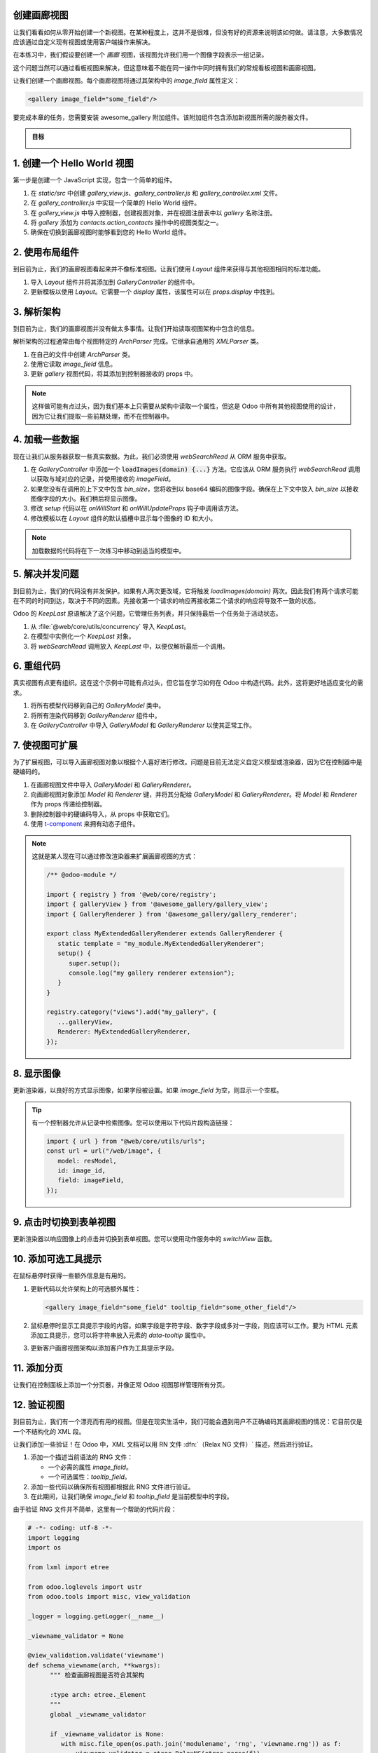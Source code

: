 创建画廊视图
===============================

让我们看看如何从零开始创建一个新视图。在某种程度上，这并不是很难，但没有好的资源来说明该如何做。请注意，大多数情况应该通过自定义现有视图或使用客户端操作来解决。

在本练习中，我们假设要创建一个 `画廊` 视图，该视图允许我们用一个图像字段表示一组记录。

这个问题当然可以通过看板视图来解决，但这意味着不能在同一操作中同时拥有我们的常规看板视图和画廊视图。

让我们创建一个画廊视图。每个画廊视图将通过其架构中的 `image_field` 属性定义：

.. code-block:: xml

   <gallery image_field="some_field"/>

要完成本章的任务，您需要安装 awesome_gallery 附加组件。该附加组件包含添加新视图所需的服务器文件。

.. admonition:: 目标

   .. image:: 02_create_gallery_view/overview.png
      :align: center

.. spoiler:: 解决方案

   本章每个练习的解决方案托管在
   `官方 Odoo 教程库
   <https://github.com/odoo/tutorials/commits/{CURRENT_MAJOR_BRANCH}-master-odoo-web-framework-solutions/awesome_gallery>`_。

1. 创建一个 Hello World 视图
==========================

第一步是创建一个 JavaScript 实现，包含一个简单的组件。

#. 在 `static/src` 中创建 `gallery_view.js`、`gallery_controller.js` 和 `gallery_controller.xml` 文件。
#. 在 `gallery_controller.js` 中实现一个简单的 Hello World 组件。
#. 在 `gallery_view.js` 中导入控制器，创建视图对象，并在视图注册表中以 `gallery` 名称注册。

   .. example::
      这是如何定义视图对象的示例：

      .. code-block:: js

         import { registry } from "@web/core/registry";
         import { MyController } from "./my_controller";

         export const myView = {
               type: "my_view",
               display_name: "MyView",
               icon: "oi oi-view-list",
               multiRecord: true,
               Controller: MyController,
         };

         registry.category("views").add("my_controller", myView);

#. 将 `gallery` 添加为 `contacts.action_contacts` 操作中的视图类型之一。
#. 确保在切换到画廊视图时能够看到您的 Hello World 组件。

.. image:: 02_create_gallery_view/view_button.png
   :align: center

.. image:: 02_create_gallery_view/new_view.png
   :align: center

2. 使用布局组件
===========================

到目前为止，我们的画廊视图看起来并不像标准视图。让我们使用 `Layout` 组件来获得与其他视图相同的标准功能。

#. 导入 `Layout` 组件并将其添加到 `GalleryController` 的组件中。
#. 更新模板以使用 `Layout`。它需要一个 `display` 属性，该属性可以在 `props.display` 中找到。

.. image:: 02_create_gallery_view/layout.png
   :align: center

3. 解析架构
=================

到目前为止，我们的画廊视图并没有做太多事情。让我们开始读取视图架构中包含的信息。

解析架构的过程通常由每个视图特定的 `ArchParser` 完成。它继承自通用的 `XMLParser` 类。

.. example::

   下面是 `ArchParser` 可能的样子：

   .. code-block:: js

      export class MyCustomArchParser {
          parse(xmlDoc) {
             const myAttribute = xmlDoc.getAttribute("my_attribute")
             return {
                 myAttribute,
             }
          }
      }

#. 在自己的文件中创建 `ArchParser` 类。
#. 使用它读取 `image_field` 信息。
#. 更新 `gallery` 视图代码，将其添加到控制器接收的 props 中。

.. note::
   这样做可能有点过头，因为我们基本上只需要从架构中读取一个属性，但这是 Odoo 中所有其他视图使用的设计，因为它让我们提取一些前期处理，而不在控制器中。

.. seealso::
   `示例：图表架构解析器
   <{GITHUB_PATH}/addons/web/static/src/views/graph/graph_arch_parser.js>`_

4. 加载一些数据
=================

现在让我们从服务器获取一些真实数据。为此，我们必须使用 `webSearchRead` 从 ORM 服务中获取。

.. example::

   这是从模型获取记录的 `webSearchRead` 的示例：

   .. code-block:: js

      const { length, records } = this.orm.webSearchRead(this.resModel, domain, {
         specification: {
              [this.fieldToFetch]: {},
              [this.secondFieldToFetch]: {},
          },
          context: {
              bin_size: true,
          }
      })

#. 在 `GalleryController` 中添加一个 :code:`loadImages(domain) {...}` 方法。它应该从 ORM 服务执行 `webSearchRead` 调用以获取与域对应的记录，并使用接收的 `imageField`。
#. 如果您没有在调用的上下文中包含 `bin_size`，您将收到以 base64 编码的图像字段。确保在上下文中放入 `bin_size` 以接收图像字段的大小。我们稍后将显示图像。
#. 修改 `setup` 代码以在 `onWillStart` 和 `onWillUpdateProps` 钩子中调用该方法。
#. 修改模板以在 `Layout` 组件的默认插槽中显示每个图像的 ID 和大小。

.. note::
   加载数据的代码将在下一次练习中移动到适当的模型中。

.. image:: 02_create_gallery_view/gallery_data.png
   :align: center

5. 解决并发问题
================================

到目前为止，我们的代码没有并发保护。如果有人两次更改域，它将触发 `loadImages(domain)` 两次。因此我们有两个请求可能在不同的时间到达，取决于不同的因素。先接收第一个请求的响应再接收第二个请求的响应将导致不一致的状态。

Odoo 的 `KeepLast` 原语解决了这个问题，它管理任务列表，并只保持最后一个任务处于活动状态。

#. 从 :file:`@web/core/utils/concurrency` 导入 `KeepLast`。
#. 在模型中实例化一个 `KeepLast` 对象。
#. 将 `webSearchRead` 调用放入 `KeepLast` 中，以便仅解析最后一个调用。

.. seealso::
   `示例：使用 KeepLast <https://github.com/odoo/odoo/blob/ebf646b44f747567ff8788c884f7f18dffd453e0/addons/web/static/src/core/model_field_selector/model_field_selector_popover.js#L164>`_

6. 重组代码
==================

真实视图有点更有组织。这在这个示例中可能有点过头，但它旨在学习如何在 Odoo 中构造代码。此外，这将更好地适应变化的需求。

#. 将所有模型代码移到自己的 `GalleryModel` 类中。
#. 将所有渲染代码移到 `GalleryRenderer` 组件中。
#. 在 `GalleryController` 中导入 `GalleryModel` 和 `GalleryRenderer` 以使其正常工作。

7. 使视图可扩展
===========================

为了扩展视图，可以导入画廊视图对象以根据个人喜好进行修改。问题是目前无法定义自定义模型或渲染器，因为它在控制器中是硬编码的。

#. 在画廊视图文件中导入 `GalleryModel` 和 `GalleryRenderer`。
#. 向画廊视图对象添加 `Model` 和 `Renderer` 键，并将其分配给 `GalleryModel` 和 `GalleryRenderer`。将 `Model` 和 `Renderer` 作为 props 传递给控制器。
#. 删除控制器中的硬编码导入，从 props 中获取它们。
#. 使用 `t-component
   <https://github.com/odoo/owl/blob/master/doc/reference/component.md#dynamic-sub-components>`_ 来拥有动态子组件。

.. note::

   这就是某人现在可以通过修改渲染器来扩展画廊视图的方式：

   .. code-block:: js

      /** @odoo-module */

      import { registry } from '@web/core/registry';
      import { galleryView } from '@awesome_gallery/gallery_view';
      import { GalleryRenderer } from '@awesome_gallery/gallery_renderer';

      export class MyExtendedGalleryRenderer extends GalleryRenderer {
         static template = "my_module.MyExtendedGalleryRenderer";
         setup() {
            super.setup();
            console.log("my gallery renderer extension");
         }
      }

      registry.category("views").add("my_gallery", {
         ...galleryView,
         Renderer: MyExtendedGalleryRenderer,
      });

8. 显示图像
=================

更新渲染器，以良好的方式显示图像，如果字段被设置。如果 `image_field` 为空，则显示一个空框。

.. tip::

      有一个控制器允许从记录中检索图像。您可以使用以下代码片段构造链接：

      .. code-block:: js

         import { url } from "@web/core/utils/urls";
         const url = url("/web/image", {
            model: resModel,
            id: image_id,
            field: imageField,
         });

.. image:: 02_create_gallery_view/tshirt_images.png
   :align: center

9. 点击时切换到表单视图
===============================

更新渲染器以响应图像上的点击并切换到表单视图。您可以使用动作服务中的 `switchView` 函数。

.. seealso::
   `代码：switchView 函数 <https://github.com/odoo/odoo/blob/db2092d8d389fdd285f54e9b34a5a99cc9523d27/addons/web/static/src/webclient/actions/action_service.js#L1064>`_

10. 添加可选工具提示
===========================

在鼠标悬停时获得一些额外信息是有用的。

#. 更新代码以允许架构上的可选额外属性：

   .. code-block:: xml

      <gallery image_field="some_field" tooltip_field="some_other_field"/>

#. 鼠标悬停时显示工具提示字段的内容。如果字段是字符字段、数字字段或多对一字段，则应该可以工作。要为 HTML 元素添加工具提示，您可以将字符串放入元素的 `data-tooltip` 属性中。
#. 更新客户画廊视图架构以添加客户作为工具提示字段。

.. image:: 02_create_gallery_view/image_tooltip.png
   :align: center
   :scale: 50%

.. seealso::
   `示例：使用 t-att-data-tooltip <https://github.com/odoo/odoo/blob/145fe958c212ddef9fab56a232c8b2d3db635c8e/addons/survey/static/src/views/widgets/survey_question_trigger/survey_question_trigger.xml#L8>`_

11. 添加分页
==================

让我们在控制面板上添加一个分页器，并像正常 Odoo 视图那样管理所有分页。

.. image:: 02_create_gallery_view/pagination.png
   :align: center

.. seealso::
   - `代码：使用 Pager 钩子 <{GITHUB_PATH}/addons/web/static/src/search/pager_hook.js>`_
   - `示例：在列表控制器中使用 usePager <https://github.com/odoo/odoo/blob/48ef812a635f70571b395f82ffdb2969ce99da9e/addons/web/static/src/views/list/list_controller.js#L109-L128>`_

12. 验证视图
=====================

到目前为止，我们有一个漂亮而有用的视图。但是在现实生活中，我们可能会遇到用户不正确编码其画廊视图的情况：它目前仅是一个不结构化的 XML 段。

让我们添加一些验证！在 Odoo 中，XML 文档可以用 RN 文件 :dfn:`（Relax NG 文件）` 描述，然后进行验证。

#. 添加一个描述当前语法的 RNG 文件：

   - 一个必需的属性 `image_field`。
   - 一个可选属性：`tooltip_field`。

#. 添加一些代码以确保所有视图都根据此 RNG 文件进行验证。
#. 在此期间，让我们确保 `image_field` 和 `tooltip_field` 是当前模型中的字段。

由于验证 RNG 文件并不简单，这里有一个帮助的代码片段：

.. code-block:: python

   # -*- coding: utf-8 -*-
   import logging
   import os

   from lxml import etree

   from odoo.loglevels import ustr
   from odoo.tools import misc, view_validation

   _logger = logging.getLogger(__name__)

   _viewname_validator = None

   @view_validation.validate('viewname')
   def schema_viewname(arch, **kwargs):
         """ 检查画廊视图是否符合其架构

         :type arch: etree._Element
         """
         global _viewname_validator

         if _viewname_validator is None:
            with misc.file_open(os.path.join('modulename', 'rng', 'viewname.rng')) as f:
               _viewname_validator = etree.RelaxNG(etree.parse(f))

         if _viewname_validator.validate(arch):
            return True

         for error in _viewname_validator.error_log:
            _logger.error(ustr(error))
         return False

.. seealso::
   `示例：图表视图的 RNG 文件 <https://github.com/odoo/odoo/blob/70942e4cfb7a8993904b4d142e3b1749a40db806/odoo/addons/base/rng/graph_view.rng>`_

13. 上传图像
======================

我们的画廊视图不允许用户上传图像。让我们实现这一点。

#. 在每个图像上添加一个按钮，使用 `FileUploader` 组件。
#. `FileUploader` 组件接受 `onUploaded` 属性，当用户上传图像时会调用该属性。确保调用 ORM 服务中的 `webSave` 来上传新图像。
#. 您可能注意到图像被上传但浏览器未重新渲染。这是因为图像链接没有更改，因此浏览器不会重新获取它们。在图像 URL 中包含记录的 `write_date`。
#. 确保单击上传按钮不会触发切换视图。

.. image:: 02_create_gallery_view/upload_image.png
   :align: center
   :scale: 50%

.. seealso::
   - `示例：使用 FileUploader <https://github.com/odoo/odoo/blob/7710c3331ebd22f8396870bd0731f8c1152d9c41/addons/mail/static/src/web/activity/activity.xml#L48-L52>`_
   - `Odoo：webSave 定义 <https://github.com/odoo/odoo/blob/ebd538a1942c532bcf1c9deeab3c25efe23b6893/addons/web/static/src/core/orm_service.js#L312>`_

14. 高级工具提示模板
=============================

到目前为止，我们只能指定一个工具提示字段。但是如果我们想允许为其编写特定模板呢？

.. example::

   这是一个画廊架构视图的示例，经过本练习后应该可以工作。

   .. code-block:: xml

      <record id="contacts_gallery_view" model="ir.ui.view">
         <field name="name">awesome_gallery.orders.gallery</field>
         <field name="model">res.partner</field>
         <field name="arch" type="xml">
            <gallery image_field="image_1920" tooltip_field="name">
               <field name="email"/> <!-- 指定模型以提取 email -->
               <field name="name"/>  <!-- 指定模型以提取 name -->
               <tooltip-template> <!-- 指定工具提示的 owl 模板 -->
                  <p class="m-0">name: <field name="name"/></p> <!-- field 编译为 t-esc-->
                  <p class="m-0">e-mail: <field name="email"/></p>
               </tooltip-template>
            </gallery>
         </field>
      </record>

#. 用上述示例中的架构替换 :file:`awesome_gallery/views/views.xml` 中的 `res.partner` 画廊架构。即使不通过 rng 验证也没关系。
#. 修改画廊 rng 验证器以接受新的架构结构。

   .. tip::

      您可以使用此 rng 代码段来验证 tooltip-template 标签

      .. code-block:: xml

         <rng:define name="tooltip-template">
            <rng:element name="tooltip-template">
                  <rng:zeroOrMore>
                     <rng:text/>
                     <rng:ref name="any"/>
                  </rng:zeroOrMore>
            </rng:element>
         </rng:define>

         <rng:define name="any">
            <rng:element>
                  <rng:anyName/>
                  <rng:zeroOrMore>
                     <rng:choice>
                        <rng:attribute>
                              <rng:anyName/>
                        </rng:attribute>
                        <rng:text/>
                        <rng:ref name="any"/>
                     </rng:choice>
                  </rng:zeroOrMore>
            </rng:element>
         </rng:define>
#. 架构解析器应解析字段和工具提示模板。从 :file:`@web/core/utils/xml` 导入 `visitXML` 并使用它解析字段名和工具提示模板。
#. 确保模型通过在规范中包含解析的字段名来调用 `webSearchRead`。
#. 渲染器（或您为其创建的任何子组件）应接收解析的工具提示模板。操作该模板以替换 `<field>` 元素为 `<t t-esc="x">` 元素。

   .. tip::

      模板是 `Element` 对象，因此可以像 HTML 元素一样操作。

#. 使用 :file:`@odoo/owl` 中的 `xml` 函数将模板注册到 Owl。
#. 使用 :file:`@web/core/tooltip/tooltip_hook` 中的 `useTooltip` 钩子来显示工具提示。该钩子将 Owl 模板和模板所需的变量作为参数。

.. image:: 02_create_gallery_view/advanced_tooltip.png
   :align: center
   :scale: 50%

.. seealso::
   - `示例：在看板中使用 useTooltip <https://github.com/odoo/odoo/blob/0e6481f359e2e4dd4f5b5147a1754bb3cca57311/addons/web/static/src/views/kanban/kanban_record.js#L189-L192>`_
   - `示例：visitXML 使用 <https://github.com/odoo/odoo/blob/48ef812a635f70571b395f82ffdb2969ce99da9e/addons/web/static/src/views/list/list_arch_parser.js#L19>`_
   - `Owl：使用 xml 辅助函数的内联模板 <https://github.com/odoo/owl/blob/master/doc/reference/templates.md#inline-templates>`_
